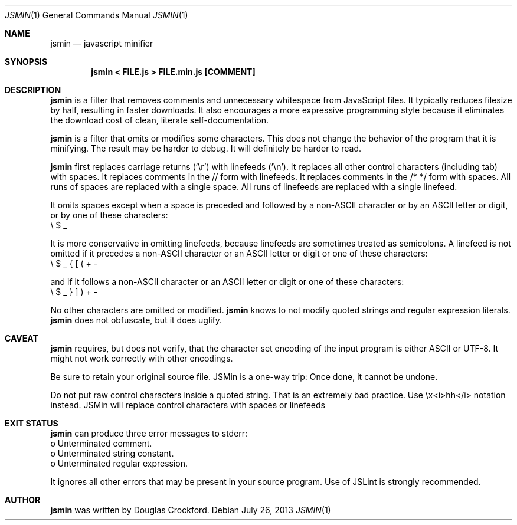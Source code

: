 .\"	$OpenBSD: $
.\"
.\" Copyright (c) 2002 Douglas Crockford  (www.crockford.com)
.\"
.\" Permission is hereby granted, free of charge, to any person obtaining a copy of
.\" this software and associated documentation files (the "Software"), to deal in
.\" the Software without restriction, including without limitation the rights to
.\" use, copy, modify, merge, publish, distribute, sublicense, and/or sell copies
.\" of the Software, and to permit persons to whom the Software is furnished to do
.\" so, subject to the following conditions:
.\"
.\" The above copyright notice and this permission notice shall be included in all
.\" copies or substantial portions of the Software.
.\"
.\" The Software shall be used for Good, not Evil.
.\"
.\" THE SOFTWARE IS PROVIDED "AS IS", WITHOUT WARRANTY OF ANY KIND, EXPRESS OR
.\" IMPLIED, INCLUDING BUT NOT LIMITED TO THE WARRANTIES OF MERCHANTABILITY,
.\" FITNESS FOR A PARTICULAR PURPOSE AND NONINFRINGEMENT. IN NO EVENT SHALL THE
.\" AUTHORS OR COPYRIGHT HOLDERS BE LIABLE FOR ANY CLAIM, DAMAGES OR OTHER
.\" LIABILITY, WHETHER IN AN ACTION OF CONTRACT, TORT OR OTHERWISE, ARISING FROM,
.\" OUT OF OR IN CONNECTION WITH THE SOFTWARE OR THE USE OR OTHER DEALINGS IN THE
.\" SOFTWARE.
.\"
.Dd $Mdocdate: July 26 2013 $
.Dt JSMIN 1
.Os
.Sh NAME
.Nm jsmin
.Nd javascript minifier
.Sh SYNOPSIS
.Nm jsmin < FILE.js > FILE.min.js [COMMENT]
.Sh DESCRIPTION
.Nm
is a filter that removes comments and unnecessary whitespace from
JavaScript files. It typically reduces filesize by half, resulting in faster
downloads. It also encourages a more expressive programming style because it
eliminates the download cost of clean, literate self-documentation.
.Pp
.Nm
is a filter that omits or modifies some characters. This does not change
the behavior of the program that it is minifying. The result may be harder to
debug. It will definitely be harder to read.
.Pp
.Nm
first replaces carriage returns ('\\r') with linefeeds ('\\n'). It replaces
all other control characters (including tab) with spaces. It replaces comments
in the // form with linefeeds. It replaces comments in the /* */ form with
spaces. All runs of spaces are replaced with a single space. All runs of
linefeeds are replaced with a single linefeed.
.Pp
It omits spaces except when a space is preceded and followed by a non-ASCII
character or by an ASCII letter or digit, or by one of these characters:
    \\ $ _
.Pp
It is more conservative in omitting linefeeds, because linefeeds are sometimes
treated as semicolons. A linefeed is not omitted if it precedes a non-ASCII
character or an ASCII letter or digit or one of these characters:
    \\ $ _ { [ ( + -
.Pp
and if it follows a non-ASCII character or an ASCII letter or digit or one of
these characters:
    \\ $ _ } ] ) + - \" \'
.Pp
No other characters are omitted or modified.
.Nm
knows to not modify quoted strings and regular expression literals.
.Nm
does not obfuscate, but it does uglify.
.Sh CAVEAT
.Nm
requires, but does not verify, that the character set encoding of the
input program is either ASCII or UTF-8. It might not work correctly with other
encodings.
.Pp
Be sure to retain your original source file. JSMin is a one-way trip: Once done,
it cannot be undone.
.Pp
Do not put raw control characters inside a quoted string. That is an extremely
bad practice. Use \\x<i>hh</i> notation instead. JSMin will replace control
characters with spaces or linefeeds
.Sh EXIT STATUS
.Nm
can produce three error messages to stderr:
    o   Unterminated comment.
    o   Unterminated string constant.
    o   Unterminated regular expression.
.Pp
It ignores all other errors that may be present in your source program.
Use of JSLint is strongly recommended.
.Sh AUTHOR
.Nm
was written by Douglas Crockford.
